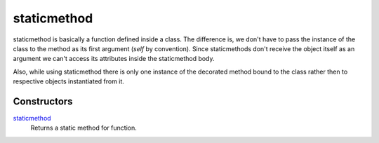 =======
staticmethod
=======
staticmethod is basically a function defined inside a class. The difference is, we don't have to pass the instance of the class to the method as its first argument (`self` by convention). Since staticmethods don't receive the object itself as an argument we can't access its attributes inside the staticmethod body.

Also, while using staticmethod there is only one instance of the decorated method bound to the class rather then to respective objects instantiated from it.

Constructors
====
`staticmethod`_
    Returns a static method for function.
    
.. _staticmethod: ../functions/staticmethod.html
